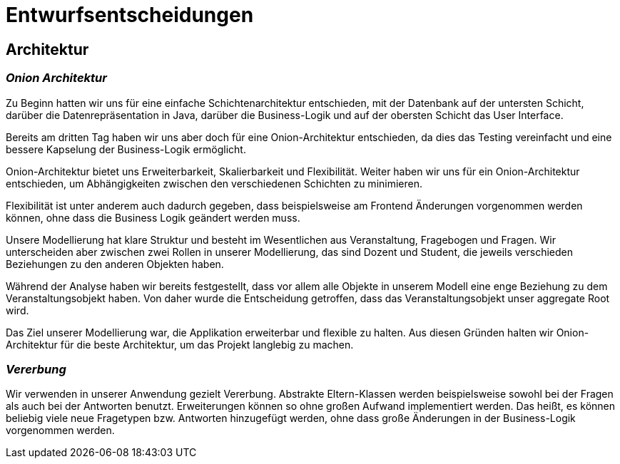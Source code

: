 = Entwurfsentscheidungen

== Architektur

=== _Onion Architektur_

Zu Beginn hatten wir uns für eine einfache Schichtenarchitektur entschieden, mit der Datenbank auf der untersten Schicht, darüber die Datenrepräsentation in Java, darüber die Business-Logik und auf der obersten Schicht das User Interface.

Bereits am dritten Tag haben wir uns aber doch für eine Onion-Architektur entschieden, da dies das Testing vereinfacht und eine bessere Kapselung der Business-Logik ermöglicht.

Onion-Architektur bietet uns Erweiterbarkeit, Skalierbarkeit und Flexibilität.
Weiter haben wir uns für ein Onion-Architektur entschieden, um Abhängigkeiten zwischen den verschiedenen Schichten zu minimieren.

Flexibilität ist unter anderem auch dadurch gegeben, dass beispielsweise am Frontend Änderungen
vorgenommen werden können, ohne dass die Business Logik geändert werden muss.

Unsere Modellierung hat klare Struktur und besteht im Wesentlichen aus Veranstaltung, Fragebogen und Fragen.
Wir unterscheiden aber zwischen zwei Rollen in unserer Modellierung, das sind Dozent und Student, die jeweils verschieden Beziehungen zu den anderen Objekten haben.

Während der Analyse haben wir bereits festgestellt,
dass vor allem alle Objekte in unserem Modell eine enge Beziehung zu dem Veranstaltungsobjekt haben. Von
daher wurde die Entscheidung getroffen, dass das Veranstaltungsobjekt unser aggregate Root wird.

Das Ziel unserer Modellierung war, die Applikation erweiterbar und flexible zu halten.
Aus diesen Gründen halten wir Onion-Architektur für die beste Architektur, um das Projekt langlebig zu machen.

=== _Vererbung_

Wir verwenden in unserer Anwendung gezielt Vererbung.
Abstrakte Eltern-Klassen werden beispielsweise sowohl bei der Fragen als auch bei der Antworten benutzt.
Erweiterungen können so ohne großen Aufwand implementiert werden.
Das heißt, es können beliebig viele neue Fragetypen bzw. Antworten hinzugefügt werden,
ohne dass große Änderungen in der Business-Logik vorgenommen werden.


